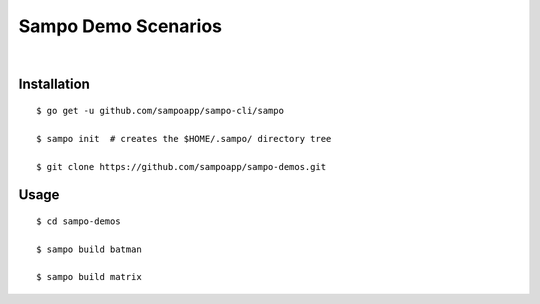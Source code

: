 ********************
Sampo Demo Scenarios
********************

.. image:: https://img.shields.io/badge/license-Public%20Domain-blue.svg
   :alt: Project license
   :target: https://unlicense.org

.. image:: https://img.shields.io/travis/sampoapp/sampo-demos/master.svg
   :alt: Travis CI build status
   :target: https://travis-ci.org/sampoapp/sampo-demos

|

Installation
============

::

   $ go get -u github.com/sampoapp/sampo-cli/sampo

   $ sampo init  # creates the $HOME/.sampo/ directory tree

   $ git clone https://github.com/sampoapp/sampo-demos.git

Usage
=====

::

   $ cd sampo-demos

   $ sampo build batman

   $ sampo build matrix
